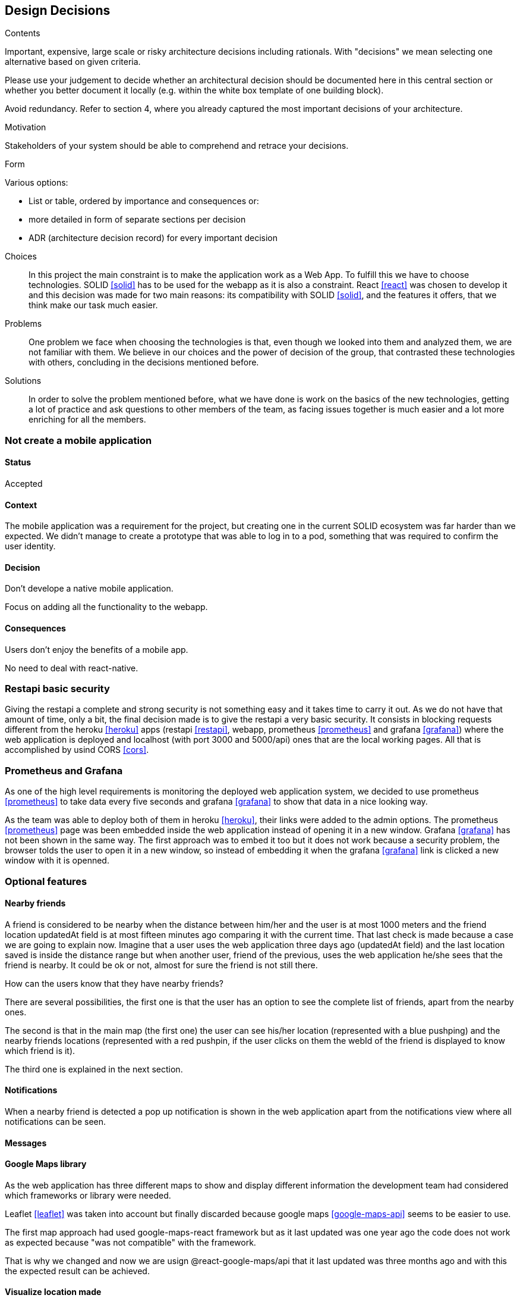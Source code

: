 [[section-design-decisions]]
== Design Decisions


[role="arc42help"]
****
.Contents
Important, expensive, large scale or risky architecture decisions including rationals.
With "decisions" we mean selecting one alternative based on given criteria.

Please use your judgement to decide whether an architectural decision should be documented
here in this central section or whether you better document it locally
(e.g. within the white box template of one building block).

Avoid redundancy. Refer to section 4, where you already captured the most important decisions of your architecture.

.Motivation
Stakeholders of your system should be able to comprehend and retrace your decisions.

.Form
Various options:

* List or table, ordered by importance and consequences or:
* more detailed in form of separate sections per decision
* ADR (architecture decision record) for every important decision
****
Choices::
In this project the main constraint is to make the application work as a Web App. To fulfill this we have to choose technologies. SOLID <<solid>> has to be used for the webapp as it is also a constraint. React <<react>> was chosen to develop it and this decision was made for two main reasons: its compatibility with SOLID <<solid>>, and the features it offers, that we think make our task much easier.
Problems::
One problem we face when choosing the technologies is that, even though we looked into them and analyzed them, we are not familiar with them. We believe in our choices and the power of decision of the group, that contrasted these technologies with others, concluding in the decisions mentioned before. 
Solutions::
In order to solve the problem mentioned before, what we have done is work on the basics of the new technologies, getting a lot of practice and ask questions to other members of the team, as facing issues together is much easier and a lot more enriching for all the members.

=== Not create a mobile application

==== Status

Accepted

==== Context

The mobile application was a requirement for the project, but creating one in the current SOLID ecosystem was far harder than we expected. We didn't manage to create a prototype that was able to log in to a pod, something that was required to confirm the user identity.

==== Decision

Don't develope a native mobile application.

Focus on adding all the functionality to the webapp.

==== Consequences

Users don't enjoy the benefits of a mobile app.

No need to deal with react-native.

=== Restapi basic security

Giving the restapi a complete and strong security is not something easy and it takes time to carry it out. As we do not have that amount of time, only a bit, the final decision made is to give the restapi a very basic security. It consists in blocking requests different from the heroku <<heroku>> apps (restapi <<restapi>>, webapp, prometheus <<prometheus>> and grafana <<grafana>>) where the web application is deployed and localhost (with port 3000 and 5000/api) ones that are the local working pages. All that is accomplished by usind CORS <<cors>>. 

=== Prometheus and Grafana

As one of the high level requirements is monitoring the deployed web application system, we decided to use prometheus <<prometheus>> to take data every five seconds and grafana <<grafana>> to show that data in a nice looking way. 

As the team was able to deploy both of them in heroku <<heroku>>, their links were added to the admin options. The prometheus <<prometheus>> page was been embedded inside the web application instead of opening it in a new window. Grafana <<grafana>> has not been shown in the same way. The first approach was to embed it too but it does not work because a security problem, the browser tolds the user to open it in a new window, so instead of embedding it when the grafana <<grafana>> link is clicked a new window with it is openned.

=== Optional features

==== Nearby friends

A friend is considered to be nearby when the distance between him/her and the user is at most 1000 meters and the friend location updatedAt field is at most fifteen minutes ago comparing it with the current time. That last check is made because a case we are going to explain now. Imagine that a user uses the web application three days ago (updatedAt field) and the last location saved is inside the distance range but when another user, friend of the previous, uses the web application he/she sees that the friend is nearby. It could be ok or not, almost for sure the friend is not still there.

How can the users know that they have nearby friends? 

There are several possibilities, the first one is that the user has an option to see the complete list of friends, apart from the nearby ones. 

The second is that in the main map (the first one) the user can see his/her location (represented with a blue pushping) and the nearby friends locations (represented with a red pushpin, if the user clicks on them the webId of the friend is displayed to know which friend is it).

The third one is explained in the next section. 

==== Notifications

When a nearby friend is detected a pop up notification is shown in the web application apart from the notifications view where all notifications can be seen.

==== Messages



==== Google Maps library

As the web application has three different maps to show and display different information the development team had considered which frameworks or library were needed. 

Leaflet <<leaflet>> was taken into account but finally discarded because google maps <<google-maps-api>> seems to be easier to use.

The first map approach had used google-maps-react framework but as it last updated was one year ago the code does not work as expected because "was not compatible" with the framework.

That is why we changed and now we are usign @react-google-maps/api that it last updated was three months ago and with this the expected result can be achieved.

==== Visualize location made

As the user location is updated every 2 minutes, the user can see the location history in a table (MyLocations). He/she has the options to delete the desired location or to delete all locations saved in the pod <<pods>>. 

That location history is also shown in a map (LocationMap). We have to mention that the locations map does not show every recorder locations. Those that are in a range of less than 100 meters from other location is not shown, since they are not very representative and affect performance.

Imagine the situation where the user is using the web application or the development team is testing it. If they are not changing the location, every 2 minutes a new yellow pushpin is placed in the map in the same place where other marker is.

=== Tag location to facilitate their search

The users have the posibility to create tags with a name and an optional description from the location they are in that moment.

The list of created tags can be seeing apart from deleting the desired ones. Also, they can search a concrete tag by a complete or partial name if they do not find at first sight from a huge tag list.

There is a tag map where the all tags can be seen with a purple pushpin. If the user clicks in any marker, all are displayed showing the corresponding name and description (if there is).

This functionality is very useful. It is very common that people is at one local, for example a bar, that they really like but they forget or do not know its name or its address, so when the people are at that place they can use the web app to create a tag with the current location. With that tag created and with a meaningful name they can easily search for that bar location in the map.
